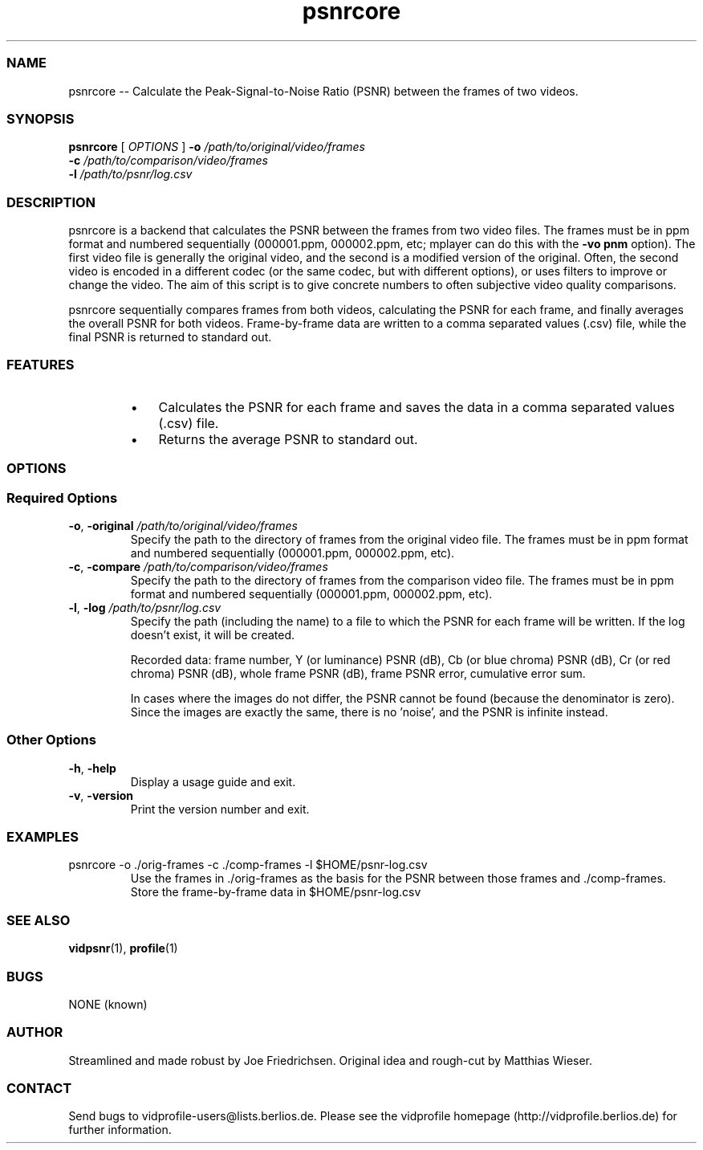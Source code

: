 .TH "psnrcore" 1 "" ""


.SS NAME
.P
psnrcore \-\- Calculate the Peak\-Signal\-to\-Noise Ratio (PSNR) between the frames of two videos.

.SS SYNOPSIS
.P
\fBpsnrcore\fR [ \fIOPTIONS\fR ] \fB\-o\fR \fI/path/to/original/video/frames\fR
                     \fB\-c\fR \fI/path/to/comparison/video/frames\fR
                     \fB\-l\fR \fI/path/to/psnr/log.csv\fR

.SS DESCRIPTION
.P
psnrcore is a backend that calculates the PSNR between the frames from two video files. The frames must be in ppm format and numbered sequentially (000001.ppm, 000002.ppm, etc; mplayer can do this with the \fB\-vo pnm\fR option). The first video file is generally the original video, and the second is a modified version of the original. Often, the second video is encoded in a different codec (or the same codec, but with different options), or uses filters to improve or change the video. The aim of this script is to give concrete numbers to often subjective video quality comparisons.

.P
psnrcore sequentially compares frames from both videos, calculating the PSNR for each frame, and finally averages the overall PSNR for both videos. Frame\-by\-frame data are written to a comma separated values (.csv) file, while the final PSNR is returned to standard out.

.SS FEATURES
.RS
.IP \(bu 3
Calculates the PSNR for each frame and saves the data in a comma separated values (.csv) file.
.IP \(bu 3
Returns the average PSNR to standard out.
.RE

.SS OPTIONS
.SS Required Options
.TP
\fB\-o\fR, \fB\-original\fR \fI/path/to/original/video/frames\fR
Specify the path to the directory of frames from the original video file. The frames must be in ppm format and numbered sequentially (000001.ppm, 000002.ppm, etc).

.TP
\fB\-c\fR, \fB\-compare\fR \fI/path/to/comparison/video/frames\fR
Specify the path to the directory of frames from the comparison video file. The frames must be in ppm format and numbered sequentially (000001.ppm, 000002.ppm, etc).

.TP
\fB\-l\fR, \fB\-log\fR \fI/path/to/psnr/log.csv\fR
Specify the path (including the name) to a file to which the PSNR for each frame will be written. If the log doesn't exist, it will be created.

Recorded data: frame number, Y (or luminance) PSNR (dB), Cb (or blue chroma) PSNR (dB), Cr (or red chroma) PSNR (dB), whole frame PSNR (dB), frame PSNR error, cumulative error sum.

In cases where the images do not differ, the PSNR cannot be found (because the denominator is zero). Since the images are exactly the same, there is no 'noise', and the PSNR is infinite instead.

.SS Other Options
.TP
\fB\-h\fR, \fB\-help\fR
Display a usage guide and exit.

.TP
\fB\-v\fR, \fB\-version\fR
Print the version number and exit.

.SS EXAMPLES
.TP
psnrcore \-o ./orig\-frames \-c ./comp\-frames \-l $HOME/psnr\-log.csv
Use the frames in ./orig\-frames as the basis for the PSNR between those frames and ./comp\-frames. Store the frame\-by\-frame data in $HOME/psnr\-log.csv

.SS SEE ALSO
.P
\fBvidpsnr\fR(1), \fBprofile\fR(1)

.SS BUGS
.P
NONE (known)

.SS AUTHOR
.P
Streamlined and made robust by Joe Friedrichsen. Original idea and rough\-cut by Matthias Wieser.

.SS CONTACT
.P
Send bugs to vidprofile\-users@lists.berlios.de. Please see the vidprofile homepage (http://vidprofile.berlios.de) for further information.


.\" man code generated by txt2tags 2.3 (http://txt2tags.sf.net)
.\" cmdline: txt2tags -t man --infile=src/psnrcore.t2t --outfile=psnrcore.man

